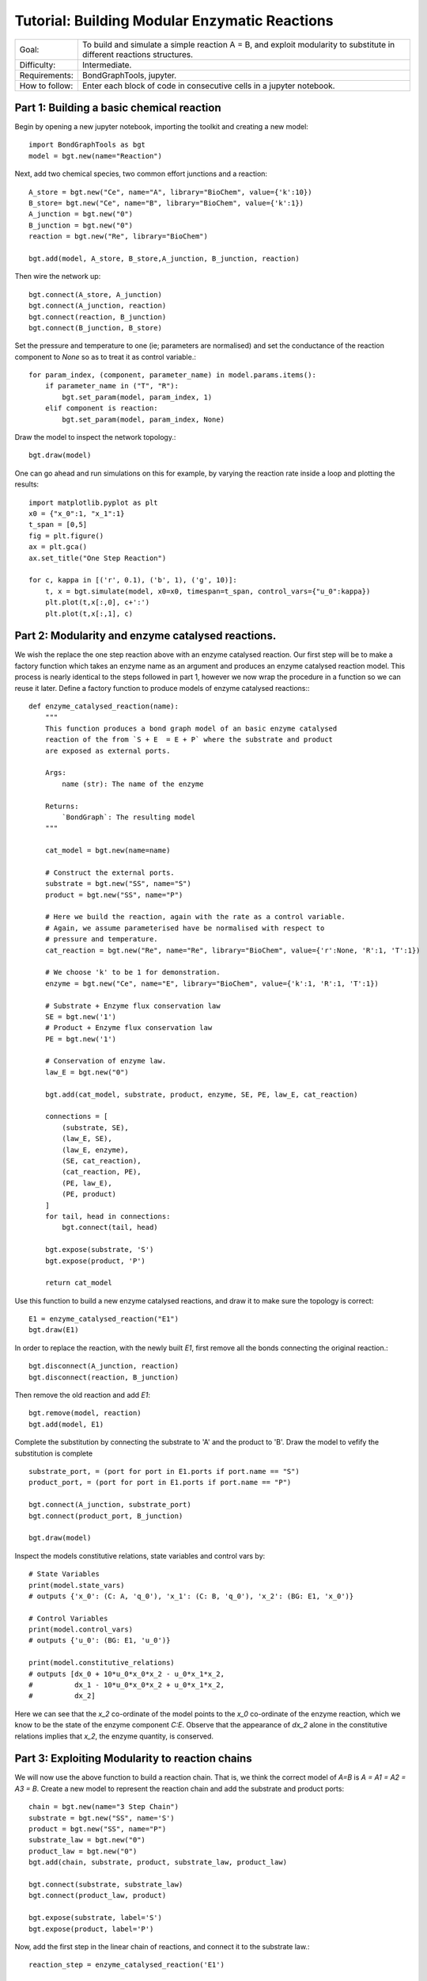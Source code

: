 Tutorial: Building Modular Enzymatic Reactions
==============================================
+----------------+------------------------------------------------------------+
|  Goal:         | To build and simulate a simple reaction A = B, and exploit |
|                | modularity to substitute in different reactions structures.|
+----------------+------------------------------------------------------------+
| Difficulty:    | Intermediate.                                              |
+----------------+------------------------------------------------------------+
| Requirements:  | BondGraphTools, jupyter.                                   |
+----------------+------------------------------------------------------------+
| How to follow: | Enter each block of code in consecutive cells in a jupyter |
|                | notebook.                                                  |
+----------------+------------------------------------------------------------+

Part 1: Building a basic chemical reaction
------------------------------------------

Begin by opening a new jupyter notebook, importing the toolkit and
creating a new model::

    import BondGraphTools as bgt
    model = bgt.new(name="Reaction")

Next, add two chemical species, two common effort junctions and a reaction::

    A_store = bgt.new("Ce", name="A", library="BioChem", value={'k':10})
    B_store= bgt.new("Ce", name="B", library="BioChem", value={'k':1})
    A_junction = bgt.new("0")
    B_junction = bgt.new("0")
    reaction = bgt.new("Re", library="BioChem")

    bgt.add(model, A_store, B_store,A_junction, B_junction, reaction)

Then wire the network up::

    bgt.connect(A_store, A_junction)
    bgt.connect(A_junction, reaction)
    bgt.connect(reaction, B_junction)
    bgt.connect(B_junction, B_store)

Set the pressure and temperature to one (ie; parameters are normalised)
and set the conductance of the reaction component to `None` so as to treat it as
control variable.::

    for param_index, (component, parameter_name) in model.params.items():
        if parameter_name in ("T", "R"):
            bgt.set_param(model, param_index, 1)
        elif component is reaction:
            bgt.set_param(model, param_index, None)

Draw the model to inspect the network topology.::

    bgt.draw(model)

.. figure:: images/modular_1.svg
    :scale: 50 %
    :align: center

One can go ahead and run simulations on this for example, by varying the
reaction rate inside a loop and plotting the results::

    import matplotlib.pyplot as plt
    x0 = {"x_0":1, "x_1":1}
    t_span = [0,5]
    fig = plt.figure()
    ax = plt.gca()
    ax.set_title("One Step Reaction")

    for c, kappa in [('r', 0.1), ('b', 1), ('g', 10)]:
        t, x = bgt.simulate(model, x0=x0, timespan=t_span, control_vars={"u_0":kappa})
        plt.plot(t,x[:,0], c+':')
        plt.plot(t,x[:,1], c)

.. figure:: images/modular_2.svg
    :scale: 50 %
    :align: center

Part 2: Modularity and enzyme catalysed reactions.
--------------------------------------------------

We wish the replace the one step reaction above with an enzyme catalysed
reaction. Our first step will be to make a factory function which takes an
enzyme name as an argument and produces an enzyme catalysed reaction model.
This process is nearly identical to the steps followed in part 1, however we
now wrap the procedure in a function so we can reuse it later.
Define a factory function to produce models of enzyme catalysed reactions:::

    def enzyme_catalysed_reaction(name):
        """
        This function produces a bond graph model of an basic enzyme catalysed
        reaction of the from `S + E  = E + P` where the substrate and product
        are exposed as external ports.

        Args:
            name (str): The name of the enzyme

        Returns:
            `BondGraph`: The resulting model
        """

        cat_model = bgt.new(name=name)

        # Construct the external ports.
        substrate = bgt.new("SS", name="S")
        product = bgt.new("SS", name="P")

        # Here we build the reaction, again with the rate as a control variable.
        # Again, we assume parameterised have be normalised with respect to
        # pressure and temperature.
        cat_reaction = bgt.new("Re", name="Re", library="BioChem", value={'r':None, 'R':1, 'T':1})

        # We choose 'k' to be 1 for demonstration.
        enzyme = bgt.new("Ce", name="E", library="BioChem", value={'k':1, 'R':1, 'T':1})

        # Substrate + Enzyme flux conservation law
        SE = bgt.new('1')
        # Product + Enzyme flux conservation law
        PE = bgt.new('1')

        # Conservation of enzyme law.
        law_E = bgt.new("0")

        bgt.add(cat_model, substrate, product, enzyme, SE, PE, law_E, cat_reaction)

        connections = [
            (substrate, SE),
            (law_E, SE),
            (law_E, enzyme),
            (SE, cat_reaction),
            (cat_reaction, PE),
            (PE, law_E),
            (PE, product)
        ]
        for tail, head in connections:
            bgt.connect(tail, head)

        bgt.expose(substrate, 'S')
        bgt.expose(product, 'P')

        return cat_model

Use this function to build a new enzyme catalysed reactions, and draw it to make
sure the topology is correct::

    E1 = enzyme_catalysed_reaction("E1")
    bgt.draw(E1)

.. figure:: images/modular_3.svg
    :scale: 50 %
    :align: center

In order to replace the reaction, with the newly built `E1`, first remove all
the bonds connecting the original reaction.::

    bgt.disconnect(A_junction, reaction)
    bgt.disconnect(reaction, B_junction)

Then remove the old reaction and add `E1`::

    bgt.remove(model, reaction)
    bgt.add(model, E1)

Complete the substitution by connecting the substrate to 'A' and the product to
'B'. Draw the model to vefify the substitution is complete ::

    substrate_port, = (port for port in E1.ports if port.name == "S")
    product_port, = (port for port in E1.ports if port.name == "P")

    bgt.connect(A_junction, substrate_port)
    bgt.connect(product_port, B_junction)

    bgt.draw(model)


.. figure:: images/modular_4.svg
    :scale: 50 %
    :align: center

Inspect the models constitutive relations, state variables and control vars by::

    # State Variables
    print(model.state_vars)
    # outputs {'x_0': (C: A, 'q_0'), 'x_1': (C: B, 'q_0'), 'x_2': (BG: E1, 'x_0')}

    # Control Variables
    print(model.control_vars)
    # outputs {'u_0': (BG: E1, 'u_0')}

    print(model.constitutive_relations)
    # outputs [dx_0 + 10*u_0*x_0*x_2 - u_0*x_1*x_2,
    #          dx_1 - 10*u_0*x_0*x_2 + u_0*x_1*x_2,
    #          dx_2]

Here we can see that the `x_2` co-ordinate of the model points to the
`x_0` co-ordinate of the enzyme reaction, which we know to be the state of the
enzyme component `C:E`. Observe that the appearance of `dx_2` alone in the
constitutive relations implies that `x_2`, the enzyme quantity, is conserved.

Part 3: Exploiting Modularity to reaction chains
------------------------------------------------
We will now use the above function to build a reaction chain.
That is, we think the correct model of `A=B` is `A = A1 = A2 = A3 = B`.
Create a new model to represent the reaction chain and add the substrate and
product ports::

    chain = bgt.new(name="3 Step Chain")
    substrate = bgt.new("SS", name='S')
    product = bgt.new("SS", name="P")
    substrate_law = bgt.new("0")
    product_law = bgt.new("0")
    bgt.add(chain, substrate, product, substrate_law, product_law)

    bgt.connect(substrate, substrate_law)
    bgt.connect(product_law, product)

    bgt.expose(substrate, label='S')
    bgt.expose(product, label='P')

Now, add the first step in the linear chain of reactions, and connect it to
the substrate law.::

    reaction_step = enzyme_catalysed_reaction('E1')

    bgt.add(chain, reaction_step)
    substrate_port, = (port for port in reaction_step.ports if port.name == "S")
    bgt.connect(substrate_law, substrate_port)

Iteratively add each segment of the linear chain, by finding the product of the
last reaction, connecting that to a newly created intermediary :math:`A_i`,
which is then connected to the substrate of the next catalysed reaction.::

    for i in range(1, 4):
        last_product_port, = (port for port in reaction_step.ports if port.name == "P")
        step_law = bgt.new("0")
        step_ce = bgt.new("Ce", library="BioChem", name=f"A{i}", value={"R":1,"T":1, "k":1})
        reaction_step = enzyme_catalysed_reaction(f"E{i}")

        bgt.add(chain, step_ce, step_law, reaction_step)
        substrate_port, = (port for port in reaction_step.ports if port.name == "S")
        bgt.connect(last_product_port, step_law)
        bgt.connect(step_law, step_ce)
        bgt.connect(step_law, substrate_port)


    last_product_port, = (port for port in reaction_step.ports if port.name == "P")
    bgt.connect(last_product_port, product_law)

Draw the chain to make sure everything is connected.::

    bgt.draw(chain)

.. figure:: images/modular_5.svg
    :scale: 50 %
    :align: center

Observe that the constitutive relations::

     print(chain.constitutive_relations)

for this chain component is clearly a function of two efforts, and two flows,
in addition to the internal state variables, and control variables.

We can now return to our model, and swap out the `E1` for the 3 step chain::

    bgt.disconnect(E1, A_junction)
    bgt.disconnect(E1, B_junction)

    bgt.remove(model, E1)
    bgt.add(model, chain)

    substrate_port, = (port for port in chain.ports if port.name == "S")
    product_port, = (port for port in chain.ports if port.name == "P")

    bgt.connect(A_junction, substrate_port)
    bgt.connect(product_port, B_junction)

Observing `bgt.draw(model)`, the network topology of the model has not changed.
The difference is noticeable when the constitutive relations are produced.::

    print(model.constitutive_relations)
    # [dx_0 + 10*u_0*x_0*x_2 - u_0*x_2*x_3,
    #  dx_1 + u_3*x_1*x_8 - u_3*x_7*x_8,
    #  dx_2,
    #  dx_3 - 10*u_0*x_0*x_2 + u_0*x_2*x_3 + u_1*x_3*x_4 - u_1*x_4*x_5,
    #  dx_4,
    #  dx_5 - u_1*x_3*x_4 + u_1*x_4*x_5 + u_2*x_5*x_6 - u_2*x_6*x_7,
    # dx_6,
    # dx_7 - u_2*x_5*x_6 + u_2*x_6*x_7 - u_3*x_1*x_8 + u_3*x_7*x_8,
    # dx_8]


Where the model co-ordinates are given by::

    print(model.state_vars)
    # {'x_0': (C: A, 'q_0'),
    #  'x_1': (C: B, 'q_0'),
    #  'x_2': (BG: 3 Step Chain, 'x_0'),
    #  'x_3': (BG: 3 Step Chain, 'x_1'),
    #  'x_4': (BG: 3 Step Chain, 'x_2'),
    #  'x_5': (BG: 3 Step Chain, 'x_3'),
    #  'x_6': (BG: 3 Step Chain, 'x_4'),
    #  'x_7': (BG: 3 Step Chain, 'x_5'),
    #  'x_8': (BG: 3 Step Chain, 'x_6')}
